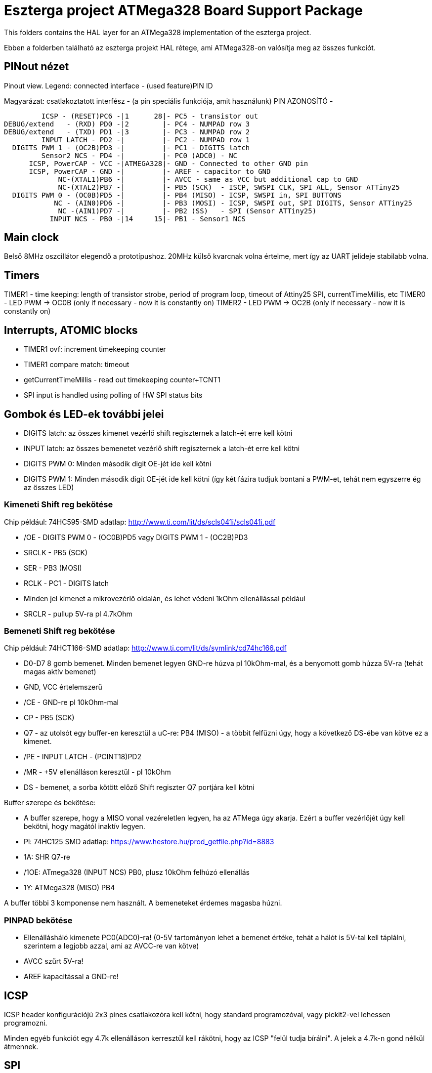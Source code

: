 = Eszterga project ATMega328 Board Support Package

This folders contains the HAL layer for an ATMega328 implementation of the eszterga project.

Ebben a folderben található az eszterga projekt HAL rétege, ami ATMega328-on valósítja meg az összes funkciót.

== PINout nézet

Pinout view. Legend: connected interface - (used feature)PIN ID

Magyarázat: csatlakoztatott interfész - (a pin speciális funkciója, amit használunk) PIN AZONOSÍTÓ - 


         ICSP - (RESET)PC6 -|1      28|- PC5 - transistor out
DEBUG/extend   - (RXD) PD0 -|2        |- PC4 - NUMPAD row 3
DEBUG/extend   - (TXD) PD1 -|3        |- PC3 - NUMPAD row 2
         INPUT LATCH - PD2 -|         |- PC2 - NUMPAD row 1
  DIGITS PWM 1 - (OC2B)PD3 -|         |- PC1 - DIGITS latch
         Sensor2 NCS - PD4 -|         |- PC0 (ADC0) - NC
      ICSP, PowerCAP - VCC -|ATMEGA328|- GND - Connected to other GND pin
      ICSP, PowerCAP - GND -|         |- AREF - capacitor to GND
             NC-(XTAL1)PB6 -|         |- AVCC - same as VCC but additional cap to GND
             NC-(XTAL2)PB7 -|         |- PB5 (SCK)  - ISCP, SWSPI CLK, SPI ALL, Sensor ATTiny25
  DIGITS PWM 0 - (OC0B)PD5 -|         |- PB4 (MISO) - ICSP, SWSPI in, SPI BUTTONS
            NC - (AIN0)PD6 -|         |- PB3 (MOSI) - ICSP, SWSPI out, SPI DIGITS, Sensor ATTiny25
             NC -(AIN1)PD7 -|         |- PB2 (SS)   - SPI (Sensor ATTiny25)
           INPUT NCS - PB0 -|14     15|- PB1 - Sensor1 NCS

== Main clock

Belső 8MHz oszcillátor elegendő a prototípushoz.
20MHz külső kvarcnak volna értelme, mert így az UART jelideje stabilabb volna.

== Timers

TIMER1 - time keeping: length of transistor strobe, period of program loop, timeout of Attiny25 SPI, currentTimeMillis, etc
TIMER0 - LED PWM -> OC0B (only if necessary - now it is constantly on)
TIMER2 - LED PWM -> OC2B (only if necessary - now it is constantly on)

== Interrupts, ATOMIC blocks

 * TIMER1 ovf: increment timekeeping counter
 * TIMER1 compare match: timeout
 * getCurrentTimeMillis - read out timekeeping counter+TCNT1
 * SPI input is handled using polling of HW SPI status bits

== Gombok és LED-ek további jelei

 * DIGITS latch: az összes kimenet vezérlő shift regiszternek a latch-ét erre kell kötni
 * INPUT latch: az összes bemenetet vezérlő shift regiszternek a latch-ét erre kell kötni
 * DIGITS PWM 0: Minden második digit OE-jét ide kell kötni
 * DIGITS PWM 1: Minden második digit OE-jét ide kell kötni (így két fázira tudjuk bontani a PWM-et, tehát nem egyszerre ég az összes LED)

=== Kimeneti Shift reg bekötése

Chip például: 74HC595-SMD adatlap: http://www.ti.com/lit/ds/scls041i/scls041i.pdf

 * /OE - DIGITS PWM 0 - (OC0B)PD5 vagy DIGITS PWM 1 - (OC2B)PD3
 * SRCLK - PB5 (SCK)
 * SER - PB3 (MOSI)
 * RCLK - PC1 - DIGITS latch
 * Minden jel kimenet a mikrovezérlő oldalán, és lehet védeni 1kOhm ellenállással például
 * SRCLR - pullup 5V-ra pl 4.7kOhm

=== Bemeneti Shift reg bekötése

Chip például: 74HCT166-SMD adatlap: http://www.ti.com/lit/ds/symlink/cd74hc166.pdf

 * D0-D7 8 gomb bemenet. Minden bemenet legyen GND-re húzva pl 10kOhm-mal, és a benyomott gomb húzza 5V-ra (tehát magas aktív bemenet)
 * GND, VCC értelemszerű
 * /CE - GND-re pl 10kOhm-mal
 * CP - PB5 (SCK)
 * Q7 - az utolsót egy buffer-en keresztül a uC-re: PB4 (MISO) - a többit felfűzni úgy, hogy a következő DS-ébe van kötve ez a kimenet.
 * /PE - INPUT LATCH - (PCINT18)PD2
 * /MR - +5V ellenálláson keresztül - pl 10kOhm
 * DS - bemenet, a sorba kötött előző Shift regiszter Q7 portjára kell kötni

Buffer szerepe és bekötése:

 * A buffer szerepe, hogy a MISO vonal vezéreletlen legyen, ha az ATMega úgy akarja. Ezért a buffer vezérlőjét úgy kell bekötni, hogy magától inaktív legyen.
 * Pl: 74HC125 SMD adatlap: https://www.hestore.hu/prod_getfile.php?id=8883
 * 1A: SHR Q7-re
 * /1OE: ATmega328 (INPUT NCS) PB0, plusz 10kOhm felhúzó ellenállás
 * 1Y: ATMega328 (MISO) PB4

A buffer többi 3 komponense nem használt. A bemeneteket érdemes magasba húzni.

=== PINPAD bekötése

 * Ellenállásháló kimenete PC0(ADC0)-ra! (0-5V tartományon lehet a bemenet értéke, tehát a hálót is 5V-tal kell táplálni, szerintem a legjobb azzal, ami az AVCC-re van kötve)
 * AVCC szűrt 5V-ra!
 * AREF kapacitással a GND-re!

== ICSP

ICSP header konfigurációjú 2x3 pines csatlakozóra kell kötni, hogy standard programozóval, vagy pickit2-vel lehessen programozni.

Minden egyéb funkciót egy 4.7k ellenálláson kerresztül kell rákötni, hogy az ICSP "felül tudja bírálni". A jelek a 4.7k-n gond nélkül átmennek.

== SPI

A Hardweres SPI-t arra használjuk, hogy a Quad dekóder adatát beolvassuk.

 * SS -> 4.7k pull down to GND szükséges, más nem kell.
 * SCK -> 4.7k-n keresztül a SHR-ekre és a két Attiny25 CLK-jára kell kötni
 * MOSI -> 4.7k-n keresztül a kimeneti SHR-ekre kell kötni, és az Attiny25 DO-jára
 * MISO -> 4.7k-n keresztül a bemeneti SHR-ek kimenetére kell kötni

== ATTiny sensor

 * Sensor1 NCS - Negated Chip Select: a szenzor 1 (Attiny25)-nek jelzi, hogy küldheti az adatot
 * Sensor2 NCS - Negated Chip Select: a szenzor 2 (Attiny25)-nek jelzi, hogy küldheti az adatot

=== Első szenzor bekötése

 * GND, VCC értelemszerűen (kapacitás kell rá)
 * /RESET - VCC-re 10kOhm-mal
 * T25 PB0(INPUT_A)                - QuadA a jeladóból
 * T25 PB1(NCS)                    - MEGA328 PB1 - Sensor1 NCS - soros 10kOhm lehet
 * T25 PB2(INPUT_B)                - QuadB a jeladóból
 * T25 PB3(SPI_DATA)               - MEGA328 PB3 (MOSI) - Kisértékű ellenálláson keresztül, pl 500 Ohm (max 10mA-re korlátoz)
 * T25 PB4(SPI_CLK)                - MEGA328 PB5 (SCK) - Kisértékű ellenálláson keresztül, pl 500 Ohm (max 10mA-re korlátoz)
                                   - MEGA328 SS -> 4.7k pull down to GND szükséges, különben nem működik


=== Második szenzor bekötése

 * GND, VCC értelemszerűen (kapacitás kell rá)
 * /RESET - VCC-re 10kOhm-mal
 * T25 PB0(INPUT_A)                - QuadA a jeladóból
 * T25 PB1(NCS)                    - MEGA328 PD4 - Sensor2 NCS - soros 10kOhm lehet
 * T25 PB2(INPUT_B)                - QuadB a jeladóból
 * T25 PB3(SPI_DATA)               - MEGA328 PB3 (MOSI) - Kisértékű ellenálláson keresztül, pl 500 Ohm (max 10mA-re korlátoz)
 * T25 PB4(SPI_CLK)                - MEGA328 PB5 (SCK) - Kisértékű ellenálláson keresztül, pl 500 Ohm (max 10mA-re korlátoz)
                                   - MEGA328 SS -> 4.7k pull down to GND szükséges, különben nem működik

== transistor out

Ez vezérli a lineáris motort, ami reteszeli a gépet. Optocsatolón keresztül hajt egy tranzisztort. TODO magas, vagy alacsony aktív?

== DEBUG/extend

UART ki/bemenet - log üzenetek kiíratása hibakereséshez. Serial adapterrel PC-re köthető, ha kell. További funkciókkal lehet később a serialon keresztül összekötni a gépet.

== NC - nincs bekötve

Ezekre semmit nem kell kötni, a belső felhúzó ellenállással kb 40kOhm-mal magasba lesznek húzva.
Not connected: internal pullup will be activated in the chip for these pins.

